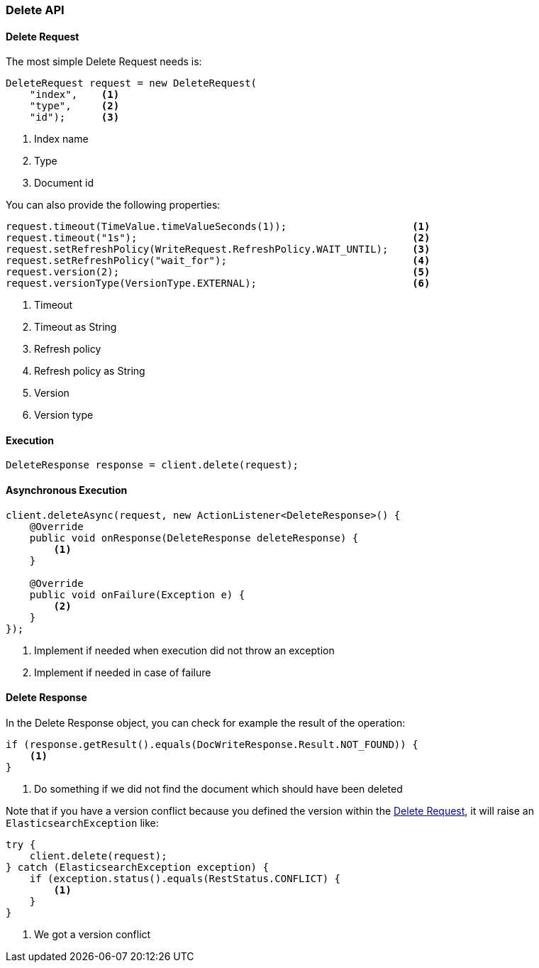 [[java-rest-high-document-delete]]
=== Delete API

[[java-rest-high-document-delete-request]]
==== Delete Request

The most simple Delete Request needs is:

[source,java]
--------------------------------------------------
DeleteRequest request = new DeleteRequest(
    "index",    <1>
    "type",     <2>
    "id");      <3>
--------------------------------------------------
<1> Index name
<2> Type
<3> Document id

You can also provide the following properties:

[source,java]
--------------------------------------------------
request.timeout(TimeValue.timeValueSeconds(1));                     <1>
request.timeout("1s");                                              <2>
request.setRefreshPolicy(WriteRequest.RefreshPolicy.WAIT_UNTIL);    <3>
request.setRefreshPolicy("wait_for");                               <4>
request.version(2);                                                 <5>
request.versionType(VersionType.EXTERNAL);                          <6>
--------------------------------------------------
<1> Timeout
<2> Timeout as String
<3> Refresh policy
<4> Refresh policy as String
<5> Version
<6> Version type

[[java-rest-high-document-delete-sync]]
==== Execution

[source,java]
--------------------------------------------------
DeleteResponse response = client.delete(request);
--------------------------------------------------

[[java-rest-high-document-delete-async]]
==== Asynchronous Execution

[source,java]
--------------------------------------------------
client.deleteAsync(request, new ActionListener<DeleteResponse>() {
    @Override
    public void onResponse(DeleteResponse deleteResponse) {
        <1>
    }

    @Override
    public void onFailure(Exception e) {
        <2>
    }
});
--------------------------------------------------
<1> Implement if needed when execution did not throw an exception
<2> Implement if needed in case of failure

[[java-rest-high-document-delete-response]]
==== Delete Response

In the Delete Response object, you can check for example the result of the operation:

[source,java]
--------------------------------------------------
if (response.getResult().equals(DocWriteResponse.Result.NOT_FOUND)) {
    <1>
}
--------------------------------------------------
<1> Do something if we did not find the document which should have been deleted

Note that if you have a version conflict because you defined the version within the
<<java-rest-high-document-delete-request>>, it will raise an `ElasticsearchException` like:

[source,java]
--------------------------------------------------
try {
    client.delete(request);
} catch (ElasticsearchException exception) {
    if (exception.status().equals(RestStatus.CONFLICT) {
        <1>
    }
}
--------------------------------------------------
<1> We got a version conflict
